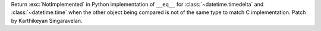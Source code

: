 Return :exc:`NotImplemented` in Python implementation of ``__eq__`` for
:class:`~datetime.timedelta` and :class:`~datetime.time` when the other
object being compared is not of the same type to match C implementation.
Patch by Karthikeyan Singaravelan.
